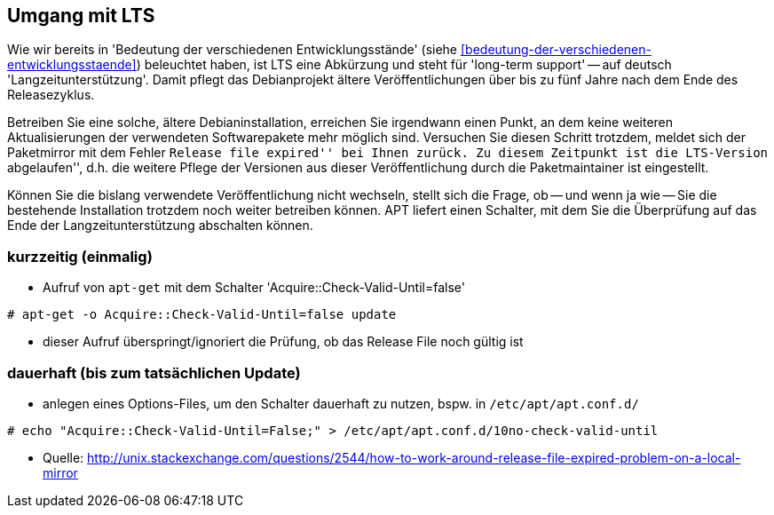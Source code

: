// Datei: ./praxis/umgang-mit-lts/umgang-mit-lts.adoc

// Baustelle: Notizen

[[umgang-mit-lts]]

== Umgang mit LTS ==

// Stichworte für den Index
(((Veröffentlichung, Entwicklungsstand)))
(((Veröffentlichung, Langzeitunterstützung)))
(((Veröffentlichung, LTS)))
(((Veröffentlichung, oldoldstable)))

Wie wir bereits in 'Bedeutung der verschiedenen Entwicklungsstände'
(siehe <<bedeutung-der-verschiedenen-entwicklungsstaende>>) beleuchtet
haben, ist LTS eine Abkürzung und steht für 'long-term support' -- auf
deutsch 'Langzeitunterstützung'. Damit pflegt das Debianprojekt ältere
Veröffentlichungen über bis zu fünf Jahre nach dem Ende des
Releasezyklus.

Betreiben Sie eine solche, ältere Debianinstallation, erreichen Sie
irgendwann einen Punkt, an dem keine weiteren Aktualisierungen der
verwendeten Softwarepakete mehr möglich sind. Versuchen Sie diesen
Schritt trotzdem, meldet sich der Paketmirror mit dem Fehler ``Release
file expired'' bei Ihnen zurück. Zu diesem Zeitpunkt ist die LTS-Version
``abgelaufen'', d.h. die weitere Pflege der Versionen aus dieser
Veröffentlichung durch die Paketmaintainer ist eingestellt.

Können Sie die bislang verwendete Veröffentlichung nicht wechseln,
stellt sich die Frage, ob -- und wenn ja wie -- Sie die bestehende
Installation trotzdem noch weiter betreiben können. APT liefert einen
Schalter, mit dem Sie die Überprüfung auf das Ende der Langzeitunterstützung
abschalten können.

=== kurzzeitig (einmalig) ===
* Aufruf von `apt-get` mit dem Schalter 'Acquire::Check-Valid-Until=false'

----
# apt-get -o Acquire::Check-Valid-Until=false update
----

* dieser Aufruf überspringt/ignoriert die Prüfung, ob das Release File
noch gültig ist

=== dauerhaft (bis zum tatsächlichen Update) ===

* anlegen eines Options-Files, um den Schalter dauerhaft zu nutzen,
bspw. in `/etc/apt/apt.conf.d/`

----
# echo "Acquire::Check-Valid-Until=False;" > /etc/apt/apt.conf.d/10no-check-valid-until
----

* Quelle: http://unix.stackexchange.com/questions/2544/how-to-work-around-release-file-expired-problem-on-a-local-mirror

// Datei (Ende): ./praxis/umgang-mit-lts/umgang-mit-lts.adoc
